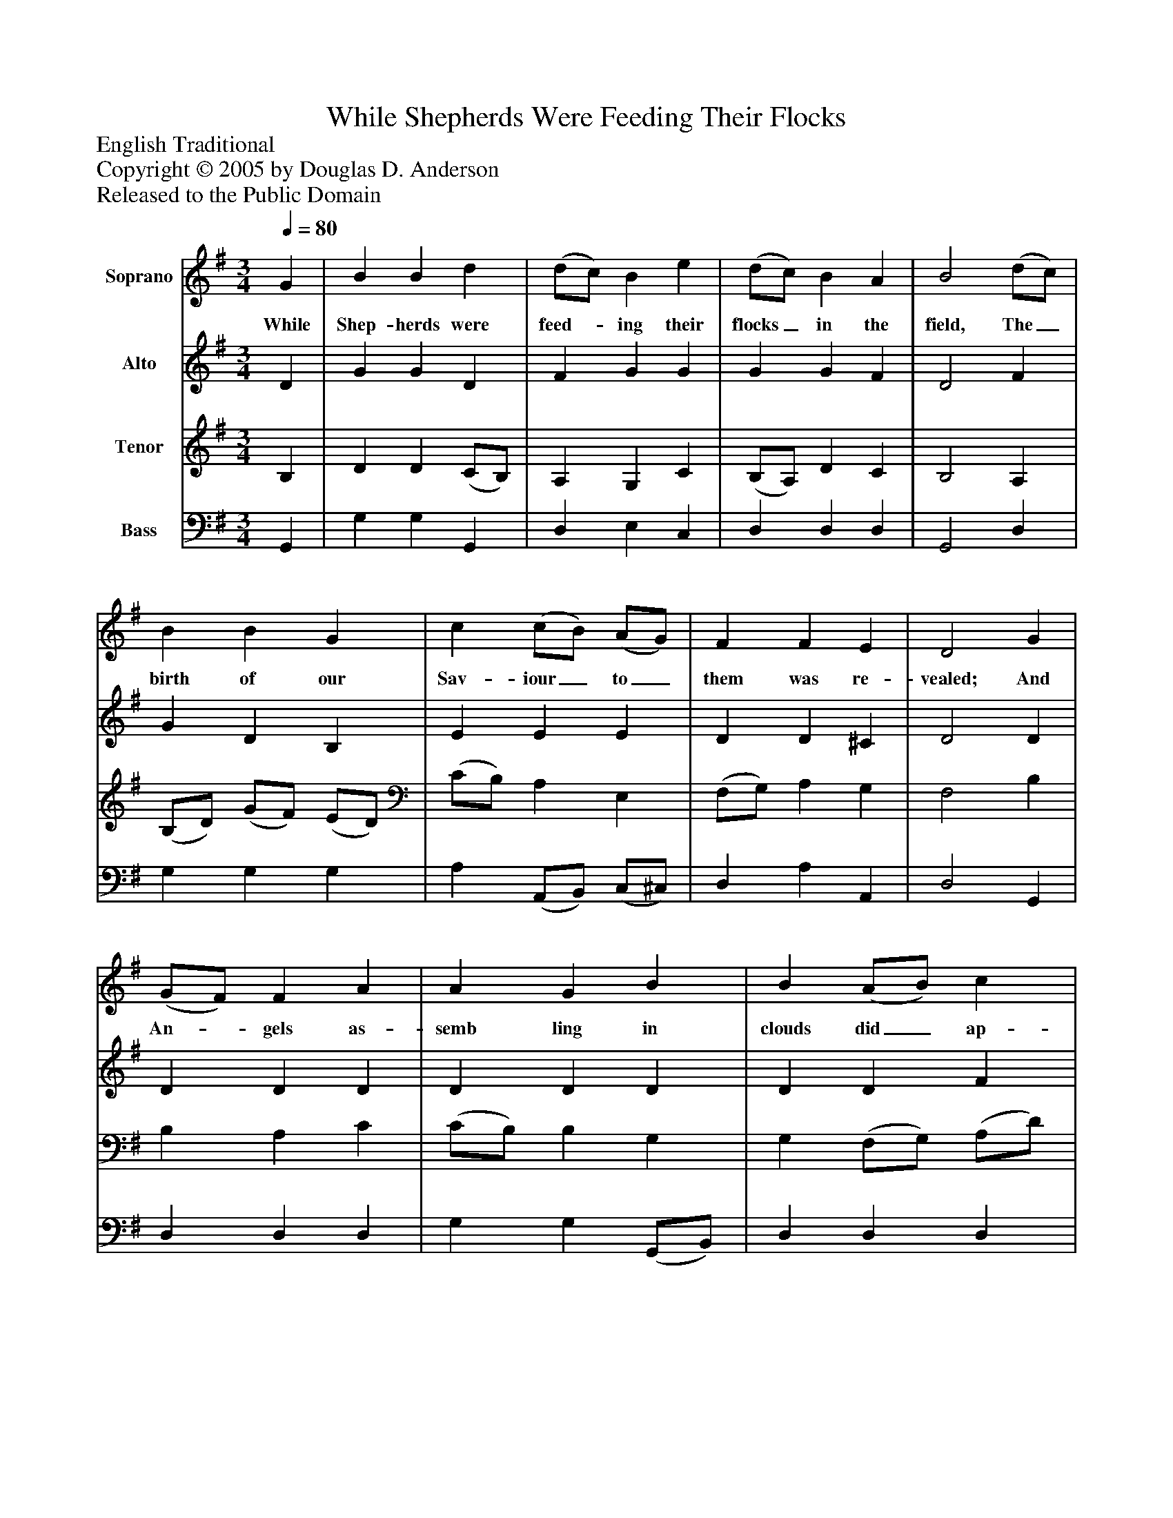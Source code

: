 %%abc-creator mxml2abc 1.4
%%abc-version 2.0
%%continueall true
%%titletrim true
%%titleformat A-1 T C1, Z-1, S-1
X: 0
T: While Shepherds Were Feeding Their Flocks
Z: English Traditional
Z: Copyright © 2005 by Douglas D. Anderson
Z: Released to the Public Domain
L: 1/4
M: 3/4
Q: 1/4=80
V: P1 name="Soprano"
%%MIDI program 1 19
V: P2 name="Alto"
%%MIDI program 2 60
V: P3 name="Tenor"
%%MIDI program 3 57
V: P4 name="Bass"
%%MIDI program 4 58
K: G
[V: P1]  G | B B d | (d/c/) B e | (d/c/) B A | B2 (d/c/) | B B G | c (c/B/) (A/G/) | F F E | D2 G | (G/F/) F A | A G B | B (A/B/) c | (c B) G | (B/G/) (c/A/) (F/A/) | G G A | (B/G/) (c/A/) (F/A/) | G G A | (B/G/) (c/A/) (F/A/) | G2|]
w: While Shep- herds were feed-_ ing their flocks_ in the field, The_ birth of our Sav- iour_ to_ them was re- vealed; And An-_ gels as- semb ling in clouds did_ ap- pear_ While Shep-_ herds_ lay_ tremb- ling, While Shep-_ herds_ lay_ tremb- ling and smit-_ ten_ with_ fear.
[V: P2]  D | G G D | F G G | G G F | D2 F | G D B, | E E E | D D ^C | D2 D | D D D | D D D | D D F | (F G) G | D E F | D D F | D E F | (E/D/) D (F/E/) | (G/F/) E (D/C/) | D2|]
[V: P3]  B, | D D (C/B,/) | A, G, C | (B,/A,/) D C | B,2 A, | (B,/D/) (G/F/) (E/D/) | (C/B,/) A, E, | (F,/G,/) A, G, | F,2 B, | B, A, C | (C/B,/) B, G, | G, (F,/G,/) (A,/D/) | D2 B, | D C A, | (C/B,/) B, (D/C/) | B, A, D | (C/B,/) B, (D/C/) | D (C/B,/) A, | B,2|]
[V: P4]  G,, | G, G, G,, | D, E, C, | D, D, D, | G,,2 D, | G, G, G, | A, (A,,/B,,/) (C,/^C,/) | D, A, A,, | D,2 G,, | D, D, D, | G, G, (G,,/B,,/) | D, D, D, | G,2 G,, | G, C, D, | G, G, D, | G, C, D, | G, G,, (D,/F,/) | G, C, D, | G,,2|]

